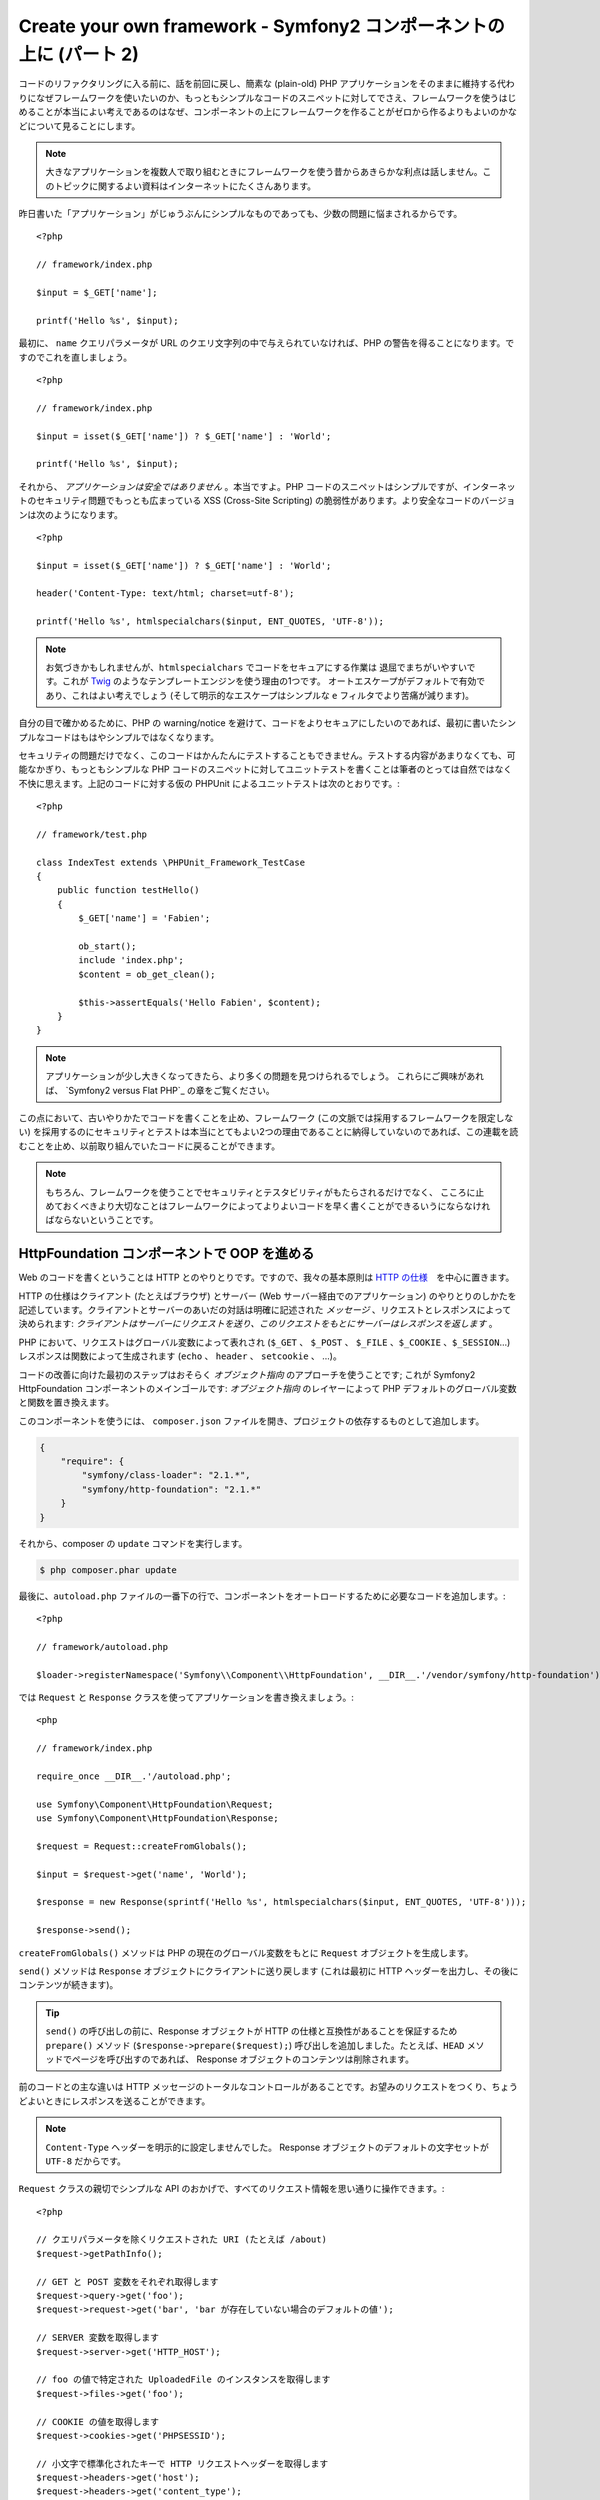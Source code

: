 Create your own framework - Symfony2 コンポーネントの上に (パート 2)
=======================================================================

コードのリファクタリングに入る前に、話を前回に戻し、簡素な (plain-old) PHP アプリケーションをそのままに維持する代わりになぜフレームワークを使いたいのか、もっともシンプルなコードのスニペットに対してでさえ、フレームワークを使うはじめることが本当によい考えであるのはなぜ、コンポーネントの上にフレームワークを作ることがゼロから作るよりもよいのかなどについて見ることにします。

.. note::

    大きなアプリケーションを複数人で取り組むときにフレームワークを使う昔からあきらかな利点は話しません。このトピックに関するよい資料はインターネットにたくさんあります。

昨日書いた「アプリケーション」がじゅうぶんにシンプルなものであっても、少数の問題に悩まされるからです。 ::

    <?php

    // framework/index.php

    $input = $_GET['name'];

    printf('Hello %s', $input);

最初に、 ``name`` クエリパラメータが URL のクエリ文字列の中で与えられていなければ、PHP の警告を得ることになります。ですのでこれを直しましょう。 ::

    <?php

    // framework/index.php

    $input = isset($_GET['name']) ? $_GET['name'] : 'World';

    printf('Hello %s', $input);

それから、 *アプリケーションは安全ではありません* 。本当ですよ。PHP コードのスニペットはシンプルですが、インターネットのセキュリティ問題でもっとも広まっている XSS (Cross-Site Scripting) の脆弱性があります。より安全なコードのバージョンは次のようになります。 ::

    <?php

    $input = isset($_GET['name']) ? $_GET['name'] : 'World';

    header('Content-Type: text/html; charset=utf-8');

    printf('Hello %s', htmlspecialchars($input, ENT_QUOTES, 'UTF-8'));

.. note::

    お気づきかもしれませんが、``htmlspecialchars`` でコードをセキュアにする作業は
    退屈でまちがいやすいです。これが `Twig`_ のようなテンプレートエンジンを使う理由の1つです。
    オートエスケープがデフォルトで有効であり、これはよい考えでしょう 
    (そして明示的なエスケープはシンプルな ``e`` フィルタでより苦痛が減ります)。

自分の目で確かめるために、PHP の warning/notice を避けて、コードをよりセキュアにしたいのであれば、最初に書いたシンプルなコードはもはやシンプルではなくなります。

セキュリティの問題だけでなく、このコードはかんたんにテストすることもできません。テストする内容があまりなくても、可能なかぎり、もっともシンプルな PHP コードのスニペットに対してユニットテストを書くことは筆者のとっては自然ではなく不快に思えます。上記のコードに対する仮の PHPUnit
によるユニットテストは次のとおりです。::

    <?php

    // framework/test.php

    class IndexTest extends \PHPUnit_Framework_TestCase
    {
        public function testHello()
        {
            $_GET['name'] = 'Fabien';

            ob_start();
            include 'index.php';
            $content = ob_get_clean();

            $this->assertEquals('Hello Fabien', $content);
        }
    }

.. note::

    アプリケーションが少し大きくなってきたら、より多くの問題を見つけられるでしょう。
    これらにご興味があれば、 `Symfony2
    versus Flat PHP`_ の章をご覧ください。

この点において、古いやりかたでコードを書くことを止め、フレームワーク (この文脈では採用するフレームワークを限定しない) を採用するのにセキュリティとテストは本当にとてもよい2つの理由であることに納得していないのであれば、この連載を読むことを止め、以前取り組んでいたコードに戻ることができます。

.. note::

    もちろん、フレームワークを使うことでセキュリティとテスタビリティがもたらされるだけでなく、   
    こころに止めておくべきより大切なことはフレームワークによってよりよいコードを早く書くことができるいうにならなければならないということです。

HttpFoundation コンポーネントで OOP を進める
---------------------------------------------

Web のコードを書くということは HTTP とのやりとりです。ですので、我々の基本原則は `HTTP
の仕様`_　を中心に置きます。

HTTP の仕様はクライアント (たとえばブラウザ) とサーバー (Web サーバー経由でのアプリケーション) のやりとりのしかたを記述しています。クライアントとサーバーのあいだの対話は明確に記述された *メッセージ* 、リクエストとレスポンスによって決められます: *クライアントはサーバーにリクエストを送り、このリクエストをもとにサーバーはレスポンスを返します* 。

PHP において、リクエストはグローバル変数によって表れされ (``$_GET`` 、 ``$_POST`` 、 ``$_FILE`` 、``$_COOKIE`` 、``$_SESSION``...) レスポンスは関数によって生成されます (``echo`` 、 ``header`` 、 ``setcookie`` 、 ...)。

コードの改善に向けた最初のステップはおそらく *オブジェクト指向*
のアプローチを使うことです; これが Symfony2 HttpFoundation コンポーネントのメインゴールです:
*オブジェクト指向* のレイヤーによって PHP デフォルトのグローバル変数と関数を置き換えます。

このコンポーネントを使うには、 ``composer.json`` ファイルを開き、プロジェクトの依存するものとして追加します。

.. code-block:: javascript

    {
        "require": {
            "symfony/class-loader": "2.1.*",
            "symfony/http-foundation": "2.1.*"
        }
    }

それから、composer の ``update`` コマンドを実行します。

.. code-block:: sh

    $ php composer.phar update

最後に、``autoload.php`` ファイルの一番下の行で、コンポーネントをオートロードするために必要なコードを追加します。::

    <?php

    // framework/autoload.php

    $loader->registerNamespace('Symfony\\Component\\HttpFoundation', __DIR__.'/vendor/symfony/http-foundation');

では ``Request`` と
``Response`` クラスを使ってアプリケーションを書き換えましょう。::

    <php

    // framework/index.php

    require_once __DIR__.'/autoload.php';

    use Symfony\Component\HttpFoundation\Request;
    use Symfony\Component\HttpFoundation\Response;

    $request = Request::createFromGlobals();

    $input = $request->get('name', 'World');

    $response = new Response(sprintf('Hello %s', htmlspecialchars($input, ENT_QUOTES, 'UTF-8')));

    $response->send();

``createFromGlobals()`` メソッドは PHP の現在のグローバル変数をもとに ``Request`` オブジェクトを生成します。

``send()`` メソッドは ``Response`` オブジェクトにクライアントに送り戻します (これは最初に HTTP ヘッダーを出力し、その後にコンテンツが続きます)。

.. tip::

    ``send()`` の呼び出しの前に、Response オブジェクトが HTTP の仕様と互換性があることを保証するため ``prepare()`` メソッド (``$response->prepare($request);``) 呼び出しを追加しました。たとえば、``HEAD`` メソッドでページを呼び出すのであれば、 Response オブジェクトのコンテンツは削除されます。

前のコードとの主な違いは HTTP メッセージのトータルなコントロールがあることです。お望みのリクエストをつくり、ちょうどよいときにレスポンスを送ることができます。

.. note::

    ``Content-Type`` ヘッダーを明示的に設定しませんでした。
    Response オブジェクトのデフォルトの文字セットが ``UTF-8`` だからです。

``Request`` クラスの親切でシンプルな API のおかげで、すべてのリクエスト情報を思い通りに操作できます。::

    <?php

    // クエリパラメータを除くリクエストされた URI (たとえば /about)
    $request->getPathInfo();

    // GET と POST 変数をそれぞれ取得します
    $request->query->get('foo');
    $request->request->get('bar', 'bar が存在していない場合のデフォルトの値');

    // SERVER 変数を取得します
    $request->server->get('HTTP_HOST');

    // foo の値で特定された UploadedFile のインスタンスを取得します
    $request->files->get('foo');

    // COOKIE の値を取得します
    $request->cookies->get('PHPSESSID');

    // 小文字で標準化されたキーで HTTP リクエストヘッダーを取得します
    $request->headers->get('host');
    $request->headers->get('content_type');

    $request->getMethod();    // GET, POST, PUT, DELETE, HEAD
    $request->getLanguages(); // クライアントが受け付ける言語の配列

リクエストのシミュレーションを行うこともできます。::

    $request = Request::create('/index.php?name=Fabien');

``Response`` クラスによって、レスポンスをかんたんに調整できます。::

    <?php

    $response = new Response();

    $response->setContent('Hello world!');
    $response->setStatusCode(200);
    $response->headers->set('Content-Type', 'text/html');

    // HTTP キャッシュヘッダーの設定を変更します
    $response->setMaxAge(10);

.. tip::

    Response のデバッグを行うには、これを文字にキャスティングします。これはレスポンスの HTML 表現 (ヘッダーとコンテンツ) を返します。

言い忘れていましたが、これらのクラスは、Symfony のコードのほかのすべてのクラスのように、セキュリティの問題に関して独立した会社によって `検査`_ されました。そして Open-Source のプロジェクトであることは世界中の開発者がコードを見てくれており、潜在的なセキュリティの問題がすでに修正されていることも意味します。
あなたがお手製のフレームワークにプロフェッショナルなセキュリティ検査を最後に依頼したのはいつですか？

クライアントの IP アドレスの取得のようなことはシンプルですが、セキュアではありません。::

    <?php

    if ($myIp == $_SERVER['REMOTE_ADDR']) {
        // クライアントは既知のものなので、 より多くの権限がもたらされます
    }

運用サーバーの前にリバースプロキシを追加するまでに完全に動きます; この点で、開発マシン (プロキシがない) とサーバーの両方で動くようにコードを変更しなければなりません。::

    <?php

    if ($myIp == $_SERVER['HTTP_X_FORWARDED_FOR'] || $myIp == $_SERVER['REMOTE_ADDR']) {
        // クライアントは既知のものなので、より多くの権限がもたらされます
    }

``Request::getClientIp()`` メソッドを使うことで、1日目よりも正しいふるまいがもたらされます (プロキシチェーンがあるケースをカバーします)::

    <?php

    $request = Request::createFromGlobals();

    if ($myIp == $request->getClientIp()) {
        // クライアントは既知のものなので、より多くの権限がもたらされます
    }

新しい恩恵が加わります: デフォルトで *セキュア* であることです。セキュアであるということはどういう意味でしょうか？ ``$_SERVER['HTTP_X_FORWARDED_FOR']`` の値は信用できません。プロキシがないときエンドユーザーによって操作できるからです。ですので、プロキシなしの運用環境でこのコードを使うのであれば、システムを悪用することは造作もないことです。 ``trustProxyData()`` を呼び出すことでこのヘッダーを信用することを明示的に示さなければならないので、 ``getClientIp()`` メソッドには当てはまりません::

    <?php

    Request::trustProxyData();

    if ($myIp == $request->getClientIp(true)) {
        // クライアントは既知のものなので、より多くの権限がもたらされます
    }

ですので、 ``getClientIp()`` メソッドはすべての状況で安全に動きます。プロジェクトのコンフィギュレーションが何であれ、すべてのプロジェクトでこれを使うことが可能で、これは正しくかつ安全に動きます。これがフレームワークを使うことのゴールの1つです。ゼロからフレームワークを書くのであれば、これらすべてのケースを考えなければなりません。すでに動くテクノロジーを使いませんか？

.. note::

    HttpFoundation コンポーネントをくわしい内容を学びたいのであれば、
    Symfony の公式サイトの `API`_ もしくは専用の `documentation`_ を見ることができます。

ともかく、我々の手元には最初のフレームワークがあります。望むのであれば今すぐに止められます。Symfony2 HttpFoundation コンポーネントを使うだけで、コードはより改善され、テストできるようになります。たくさんの日常の問題はすでに解決されているのでコードをより早く書くことができるようにもなります。

当然のことながら、Drupal (次のバージョン8)などのプロジェクトが HttpFoundation コンポーネントを採用しました; コンポーネントがそれらのプロジェクトに役立つのであれば、あなたにも役立つことでしょう。車輪は再発明するのはやめましょう。

もう1つ追加された恩恵を話し忘れるところでした: HttpFoundation
コンポーネントを使うことで、すべてのフレームワークとアプリケーションのあいだの相互運用性をよりよくするはじまりとなります (執筆の時点では `Symfony2`_ 、 `Drupal 8`_ 、 `phpBB 4`_ 、 `Silex`_  、 `Midgard CMS`_ 、 `Zikula`_ ...)。

.. _`Twig`:                     http://twig.sensiolabs.com/
.. _`フラットな PHP から Symfony2 へ`: http://docs.symfony.gr.jp/symfony2/book/from_flat_php_to_symfony2.html
.. _`HTTP の仕様`:       http://tools.ietf.org/wg/httpbis/
.. _`API`:                      http://api.symfony.com/2.0/Symfony/Component/HttpFoundation.html
.. _`ドキュメント`:            http://symfony.com/doc/current/components/http_foundation/introduction.html
.. _`検査`:                  http://symfony.com/blog/symfony2-security-audit
.. _`Symfony2`:                 http://symfony.com/
.. _`Drupal 8`:                 http://drupal.org/
.. _`phpBB 4`:                  http://www.phpbb.com/
.. _`Silex`:                    http://silex.sensiolabs.org/
.. _`Midgard CMS`:              http://www.midgard-project.org/
.. _`Zikula`:                   http://zikula.org/

.. 2012/04/26 masakielastic d0ff8bc245d198bd8eadece0a2f62b9ecd6ae6ab
